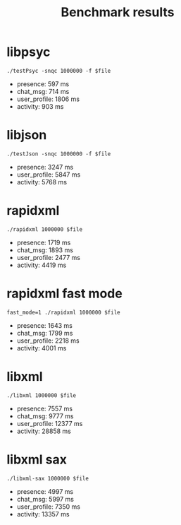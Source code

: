 #+TITLE: Benchmark results
#+OPTIONS: ^:{}

* libpsyc

: ./testPsyc -snqc 1000000 -f $file

- presence: 597 ms
- chat_msg: 714 ms
- user_profile: 1806 ms
- activity: 903 ms

* libjson

: ./testJson -snqc 1000000 -f $file

- presence: 3247 ms
- user_profile: 5847 ms
- activity: 5768 ms

* rapidxml

: ./rapidxml 1000000 $file

- presence: 1719 ms
- chat_msg: 1893 ms
- user_profile: 2477 ms
- activity: 4419 ms

* rapidxml fast mode

: fast_mode=1 ./rapidxml 1000000 $file

- presence: 1643 ms
- chat_msg: 1799 ms
- user_profile: 2218 ms
- activity: 4001 ms

* libxml

: ./libxml 1000000 $file

- presence: 7557 ms
- chat_msg: 9777 ms
- user_profile: 12377 ms
- activity: 28858 ms

* libxml sax

: ./libxml-sax 1000000 $file

- presence: 4997 ms
- chat_msg: 5997 ms
- user_profile: 7350 ms
- activity: 13357 ms
